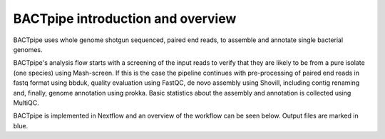 BACTpipe introduction and overview
==================================
BACTpipe uses whole genome shotgun sequenced, paired end reads, to assemble and annotate single bacterial genomes.

.. image:: img/flowchart.png
    :alt: Flowchart showing BACTpipe pipeline.
    :align: center

BACTpipe's analysis flow starts with a screening of the input reads to verify that they are
likely to be from a pure isolate (one species) using Mash-screen. If this is the case the pipeline continues
with pre-processing of paired end reads in fastq format using bbduk, quality evaluation using 
FastQC, de novo assembly using Shovill, including contig renaming and, finally, genome annotation 
using prokka. Basic statistics about the assembly and annotation is collected using MultiQC.

BACTpipe is implemented in Nextflow and an overview of the workflow can be seen below.
Output files are marked in blue.
